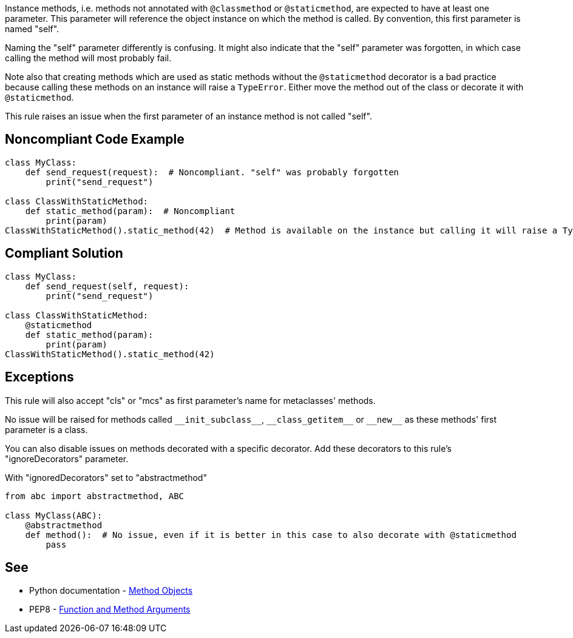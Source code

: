 Instance methods, i.e. methods not annotated with ``++@classmethod++`` or ``++@staticmethod++``, are expected to have at least one parameter. This parameter will reference the object instance on which the method is called. By convention, this first parameter is named "self".

Naming the "self" parameter differently is confusing. It might also indicate that the "self" parameter was forgotten, in which case calling the method will most probably fail.

Note also that creating methods which are used as static methods without the ``++@staticmethod++`` decorator is a bad practice because calling these methods on an instance will raise a `TypeError`. Either move the method out of the class or decorate it with ``++@staticmethod++``.

This rule raises an issue when the first parameter of an instance method is not called "self".


== Noncompliant Code Example

----
class MyClass:
    def send_request(request):  # Noncompliant. "self" was probably forgotten
        print("send_request")

class ClassWithStaticMethod:
    def static_method(param):  # Noncompliant
        print(param)
ClassWithStaticMethod().static_method(42)  # Method is available on the instance but calling it will raise a TypeError
----


== Compliant Solution

----
class MyClass:
    def send_request(self, request):
        print("send_request")

class ClassWithStaticMethod:
    @staticmethod
    def static_method(param):
        print(param)
ClassWithStaticMethod().static_method(42)
----


== Exceptions

This rule will also accept "cls" or "mcs" as first parameter's name for metaclasses' methods.

No issue will be raised for methods called ``++__init_subclass__++``, ``++__class_getitem__++`` or ``++__new__++`` as these methods' first parameter is a class.

You can also disable issues on methods decorated with a specific decorator. Add these decorators to this rule's "ignoreDecorators" parameter.

With "ignoredDecorators" set to "abstractmethod"

----
from abc import abstractmethod, ABC

class MyClass(ABC):
    @abstractmethod
    def method():  # No issue, even if it is better in this case to also decorate with @staticmethod
        pass
----


== See

* Python documentation - https://docs.python.org/3.8/tutorial/classes.html#method-objects[Method Objects]
* PEP8 - https://www.python.org/dev/peps/pep-0008/#function-and-method-arguments[Function and Method Arguments]

